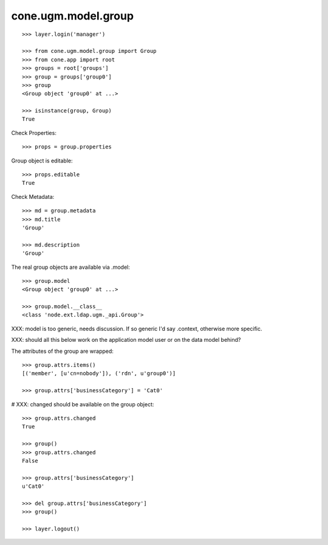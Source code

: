 cone.ugm.model.group
====================

::

    >>> layer.login('manager')

    >>> from cone.ugm.model.group import Group
    >>> from cone.app import root 
    >>> groups = root['groups']
    >>> group = groups['group0']
    >>> group
    <Group object 'group0' at ...>
    
    >>> isinstance(group, Group)
    True

Check Properties::

    >>> props = group.properties

Group object is editable::

    >>> props.editable
    True

Check Metadata::

    >>> md = group.metadata
    >>> md.title
    'Group'
    
    >>> md.description
    'Group'

The real group objects are available via .model::

    >>> group.model
    <Group object 'group0' at ...>
    
    >>> group.model.__class__
    <class 'node.ext.ldap.ugm._api.Group'>

XXX: model is too generic, needs discussion. If so generic I'd say .context,
otherwise more specific.

XXX: should all this below work on the application model user or on the data
model behind?

The attributes of the group are wrapped::

    >>> group.attrs.items()
    [('member', [u'cn=nobody']), ('rdn', u'group0')]

    >>> group.attrs['businessCategory'] = 'Cat0'

# XXX: changed should be available on the group object::

    >>> group.attrs.changed
    True
    
    >>> group()
    >>> group.attrs.changed
    False

    >>> group.attrs['businessCategory']
    u'Cat0'

    >>> del group.attrs['businessCategory']
    >>> group()
    
    >>> layer.logout()
